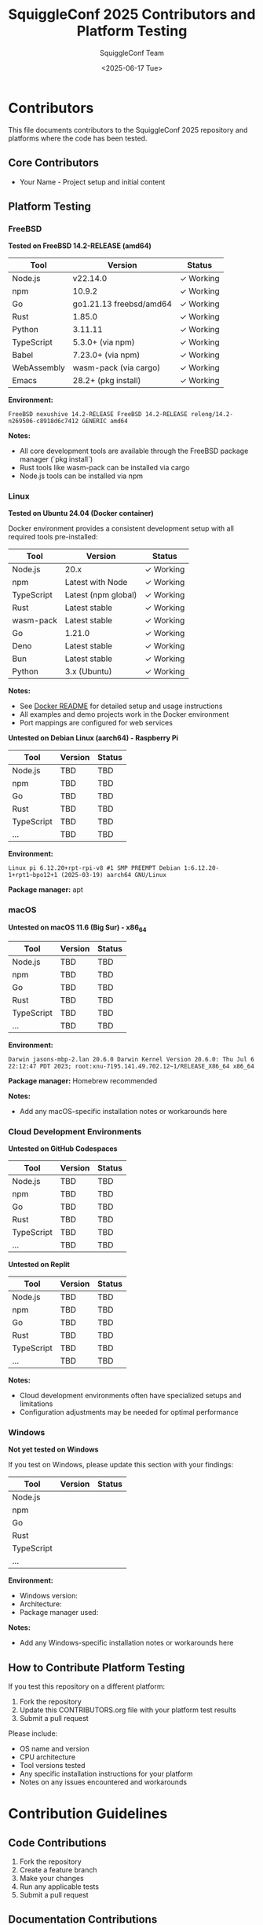 #+TITLE: SquiggleConf 2025 Contributors and Platform Testing
#+AUTHOR: SquiggleConf Team
#+DATE: <2025-06-17 Tue>
#+STARTUP: overview

* Contributors

This file documents contributors to the SquiggleConf 2025 repository and platforms where the code has been tested.

** Core Contributors

- Your Name - Project setup and initial content

** Platform Testing

*** FreeBSD

*Tested on FreeBSD 14.2-RELEASE (amd64)*

| Tool         | Version                | Status      |
|--------------+------------------------+-------------|
| Node.js      | v22.14.0              | ✓ Working   |
| npm          | 10.9.2                | ✓ Working   |
| Go           | go1.21.13 freebsd/amd64 | ✓ Working   |
| Rust         | 1.85.0                | ✓ Working   |
| Python       | 3.11.11               | ✓ Working   |
| TypeScript   | 5.3.0+ (via npm)      | ✓ Working   |
| Babel        | 7.23.0+ (via npm)     | ✓ Working   |
| WebAssembly  | wasm-pack (via cargo) | ✓ Working   |
| Emacs        | 28.2+ (pkg install)   | ✓ Working   |

*Environment:*
#+begin_src
FreeBSD nexushive 14.2-RELEASE FreeBSD 14.2-RELEASE releng/14.2-n269506-c8918d6c7412 GENERIC amd64
#+end_src

*Notes:*
- All core development tools are available through the FreeBSD package manager (`pkg install`)
- Rust tools like wasm-pack can be installed via cargo
- Node.js tools can be installed via npm

*** Linux

*Tested on Ubuntu 24.04 (Docker container)*

Docker environment provides a consistent development setup with all required tools pre-installed:

| Tool         | Version            | Status      |
|--------------+--------------------+-------------|
| Node.js      | 20.x               | ✓ Working   |
| npm          | Latest with Node   | ✓ Working   |
| TypeScript   | Latest (npm global) | ✓ Working   |
| Rust         | Latest stable      | ✓ Working   |
| wasm-pack    | Latest stable      | ✓ Working   |
| Go           | 1.21.0             | ✓ Working   |
| Deno         | Latest stable      | ✓ Working   |
| Bun          | Latest stable      | ✓ Working   |
| Python       | 3.x (Ubuntu)       | ✓ Working   |

*Notes:*
- See [[file:tools/docker/README.md][Docker README]] for detailed setup and usage instructions
- All examples and demo projects work in the Docker environment
- Port mappings are configured for web services

*Untested on Debian Linux (aarch64) - Raspberry Pi*

| Tool         | Version | Status |
|--------------+---------+--------|
| Node.js      | TBD     | TBD    |
| npm          | TBD     | TBD    |
| Go           | TBD     | TBD    |
| Rust         | TBD     | TBD    |
| TypeScript   | TBD     | TBD    |
| ...          | TBD     | TBD    |

*Environment:*
#+begin_src
Linux pi 6.12.20+rpt-rpi-v8 #1 SMP PREEMPT Debian 1:6.12.20-1+rpt1~bpo12+1 (2025-03-19) aarch64 GNU/Linux
#+end_src

*Package manager:* apt

*** macOS

*Untested on macOS 11.6 (Big Sur) - x86_64*

| Tool         | Version | Status |
|--------------+---------+--------|
| Node.js      | TBD     | TBD    |
| npm          | TBD     | TBD    |
| Go           | TBD     | TBD    |
| Rust         | TBD     | TBD    |
| TypeScript   | TBD     | TBD    |
| ...          | TBD     | TBD    |

*Environment:*
#+begin_src
Darwin jasons-mbp-2.lan 20.6.0 Darwin Kernel Version 20.6.0: Thu Jul 6 22:12:47 PDT 2023; root:xnu-7195.141.49.702.12~1/RELEASE_X86_64 x86_64
#+end_src

*Package manager:* Homebrew recommended

*Notes:*
- Add any macOS-specific installation notes or workarounds here

*** Cloud Development Environments

*Untested on GitHub Codespaces*

| Tool         | Version | Status |
|--------------+---------+--------|
| Node.js      | TBD     | TBD    |
| npm          | TBD     | TBD    |
| Go           | TBD     | TBD    |
| Rust         | TBD     | TBD    |
| TypeScript   | TBD     | TBD    |
| ...          | TBD     | TBD    |

*Untested on Replit*

| Tool         | Version | Status |
|--------------+---------+--------|
| Node.js      | TBD     | TBD    |
| npm          | TBD     | TBD    |
| Go           | TBD     | TBD    |
| Rust         | TBD     | TBD    |
| TypeScript   | TBD     | TBD    |
| ...          | TBD     | TBD    |

*Notes:*
- Cloud development environments often have specialized setups and limitations
- Configuration adjustments may be needed for optimal performance

*** Windows

*Not yet tested on Windows*

If you test on Windows, please update this section with your findings:

| Tool         | Version | Status |
|--------------+---------+--------|
| Node.js      |         |        |
| npm          |         |        |
| Go           |         |        |
| Rust         |         |        |
| TypeScript   |         |        |
| ...          |         |        |

*Environment:*
- Windows version:
- Architecture:
- Package manager used:

*Notes:*
- Add any Windows-specific installation notes or workarounds here

** How to Contribute Platform Testing

If you test this repository on a different platform:

1. Fork the repository
2. Update this CONTRIBUTORS.org file with your platform test results
3. Submit a pull request

Please include:
- OS name and version
- CPU architecture
- Tool versions tested
- Any specific installation instructions for your platform
- Notes on any issues encountered and workarounds

* Contribution Guidelines

** Code Contributions

1. Fork the repository
2. Create a feature branch
3. Make your changes
4. Run any applicable tests
5. Submit a pull request

** Documentation Contributions

We welcome improvements to:
- Session notes
- Tool documentation
- Setup instructions
- Diagrams and visualizations

** Code of Conduct

- Be respectful and inclusive
- Provide constructive feedback
- Help others learn and grow
- Focus on the technology and learning opportunities